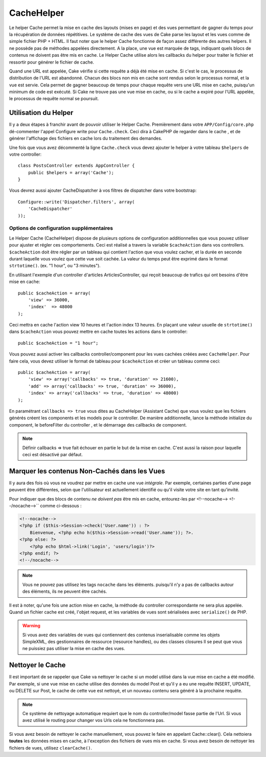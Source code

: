 CacheHelper
###########

.. php:class:: CacheHelper(View $view, array $settings = array())

Le helper Cache permet la mise en cache des layouts (mises en page)
et des vues permettant de gagner du temps pour la récupération de données
répétitives. Le système de cache des vues de Cake parse les layout et les vues
comme de simple fichier PHP + HTML. Il faut noter que le helper Cache
fonctionne de façon assez différente des autres helpers. Il ne possède pas
de méthodes appelées directement. A la place, une vue est marquée de tags,
indiquant quels blocs de contenus ne doivent pas être mis en cache. Le
Helper Cache utilise alors les callbacks du helper pour traiter le fichier
et ressortir pour générer le fichier de cache.

Quand une URL est appelée, Cake vérifie si cette requête a déjà été mise en
cache. Si c'est le cas, le processus de distribution de l'URL est abandonné.
Chacun des blocs non mis en cache sont rendus selon le processus normal,
et la vue est servie. Cela permet de gagner beaucoup de temps pour chaque
requête vers une URL mise en cache, puisqu'un minimum de code est exécuté.
Si Cake ne trouve pas une vue mise en cache, ou si le cache a expiré pour
l'URL appelée, le processus de requête normal se poursuit.

Utilisation du Helper
=====================

Il y a deux étapes à franchir avant de pouvoir utiliser le Helper Cache.
Premièrement dans votre ``APP/Config/core.php`` dé-commenter l'appel Configure
write pour ``Cache.check``. Ceci dira à CakePHP de regarder dans le cache , et
de générer l'affichage des fichiers en cache lors du traitement des demandes.

Une fois que vous avez décommenté la ligne ``Cache.check`` vous devez
ajouter le helper à votre tableau ``$helpers`` de votre controller::

    class PostsController extends AppController {
        public $helpers = array('Cache');
    }

Vous devrez aussi ajouter CacheDispatcher à vos filtres de dispatcher dans
votre bootstrap::

    Configure::write('Dispatcher.filters', array(
        'CacheDispatcher'
    ));

.. versionadded:: 2.3
  Si vous avez une configuration avec des domaines ou des languages multiples,
  vous pouvez utiliser `Configure::write('Cache.viewPrefix', 'YOURPREFIX');`
  pour stocker les fichiers de vue préfixés mis en cache.

Options de configuration supplémentaires
----------------------------------------

Le Helper Cache (CacheHelper) dispose de plusieurs options de
configuration additionnelles que vous pouvez utiliser pour ajuster
et régler ces comportements. Ceci est réalisé a travers la variable
``$cacheAction`` dans vos controllers. ``$cacheAction`` doit être
régler par un tableau qui contient l'action que vous voulez cacher,
et la durée en seconde durant laquelle vous voulez que cette vue
soit cachée. La valeur du temps peut être exprimé dans le format
``strtotime()``. (ex. "1 hour", ou "3 minutes").

En utilisant l'exemple d'un controller d'articles ArticlesController,
qui reçoit beaucoup de trafics qui ont besoins d'être mise en cache:: 

    public $cacheAction = array(
        'view' => 36000,
        'index'  => 48000
    );

Ceci mettra en cache l'action view 10 heures et l'action index 13 heures.
En plaçant une valeur usuelle de ``strtotime()`` dans ``$cacheAction`` vous
pouvez mettre en cache toutes les actions dans le controller::

    public $cacheAction = "1 hour";

Vous pouvez aussi activer les callbacks controller/component pour
les vues cachées créées avec  ``CacheHelper``. Pour faire cela,
vous devez utiliser le format de tableau pour ``$cacheAction``
et créer un tableau comme ceci::

    public $cacheAction = array(
        'view' => array('callbacks' => true, 'duration' => 21600),
        'add' => array('callbacks' => true, 'duration' => 36000),
        'index' => array('callbacks' => true, 'duration' => 48000)
    );

En paramétrant ``callbacks => true`` vous dites au CacheHelper
(Assistant Cache) que vous voulez que les fichiers générés créent
les components et les models pour le controller. De manière
additionnelle, lance la méthode initialize du component, le beforeFilter
du controller , et le démarrage des callbacks de component.

.. note::

    Définir callbacks => true fait échouer en partie le but de la mise en
    cache. C'est aussi la raison pour laquelle ceci est désactivé par défaut.

Marquer les contenus Non-Cachés dans les Vues
=============================================

Il y aura des fois où vous ne voudrez par mettre en cache une vue *intégrale*.
Par exemple, certaines parties d'une page peuvent être différentes, selon que
l'utilisateur est actuellement identifié ou qu'il visite votre site en tant
qu'invité.

Pour indiquer que des blocs de contenu *ne doivent pas* être mis en cache,
entourez-les par <!--nocache--> <!--/nocache-->`` comme ci-dessous :

.. code-block:: php

    <!--nocache-->
    <?php if ($this->Session->check('User.name')) : ?>
        Bienvenue, <?php echo h($this->Session->read('User.name')); ?>.
    <?php else: ?>
        <?php echo $html->link('Login', 'users/login')?>
    <?php endif; ?>
    <!--/nocache-->

.. note::

    Vous ne pouvez pas utilisez les tags ``nocache`` dans les éléments.
    puisqu'il n'y a pas de callbacks autour des éléments, ils ne peuvent
    être cachés.

Il est à noter, qu'une fois une action mise en cache, la méthode du controller
correspondante ne sera plus appelée. Quand un fichier cache est créé, l'objet
request, et les variables de vues sont sérialisées avec ``serialize()`` de
PHP.

.. warning::

    Si vous avez des variables de vues qui contiennent des contenus
    inserialisable comme les  objets SimpleXML, des gestionnaires
    de ressource (resource handles), ou des classes closures Il se
    peut que vous ne puissiez pas utiliser la mise en cache des vues.

Nettoyer le Cache
==================

Il est important de se rappeler que Cake va nettoyer le cache si un
model utilisé dans la vue mise en cache a été modifié. Par exemple,
si une vue mise en cache utilise des données du model Post et qu'il
y a eu une requête INSERT, UPDATE, ou DELETE sur Post, le cache de
cette vue est nettoyé, et un nouveau contenu sera généré à la prochaine
requête.

.. note::

    Ce système de nettoyage automatique requiert que le nom du
    controller/model fasse partie de l'Url. Si vous avez utilisé
    le routing pour changer vos Urls cela ne fonctionnera pas.

Si vous avez besoin de nettoyer le cache manuellement, vous pouvez
le faire en appelant Cache::clear(). Cela nettoiera **toutes** les
données mises en cache, à l'exception des fichiers de vues mis en
cache. Si vous avez besoin de nettoyer les fichiers de vues,
utilisez ``clearCache()``.


.. meta::
    :title lang=fr: CacheHelper
    :description lang=fr: Le helper Cache aide à la mise en cache de layouts et de vues entiers, faisant gagner du temps lors de récupération de données répétitives.
    :keywords lang=en: cache helper,view caching,cache action,cakephp cache,nocache,clear cache
